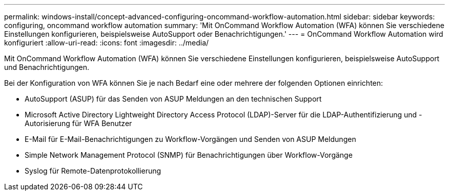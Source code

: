 ---
permalink: windows-install/concept-advanced-configuring-oncommand-workflow-automation.html 
sidebar: sidebar 
keywords: configuring, oncommand workflow automation 
summary: 'Mit OnCommand Workflow Automation (WFA) können Sie verschiedene Einstellungen konfigurieren, beispielsweise AutoSupport oder Benachrichtigungen.' 
---
= OnCommand Workflow Automation wird konfiguriert
:allow-uri-read: 
:icons: font
:imagesdir: ../media/


[role="lead"]
Mit OnCommand Workflow Automation (WFA) können Sie verschiedene Einstellungen konfigurieren, beispielsweise AutoSupport und Benachrichtigungen.

Bei der Konfiguration von WFA können Sie je nach Bedarf eine oder mehrere der folgenden Optionen einrichten:

* AutoSupport (ASUP) für das Senden von ASUP Meldungen an den technischen Support
* Microsoft Active Directory Lightweight Directory Access Protocol (LDAP)-Server für die LDAP-Authentifizierung und -Autorisierung für WFA Benutzer
* E-Mail für E-Mail-Benachrichtigungen zu Workflow-Vorgängen und Senden von ASUP Meldungen
* Simple Network Management Protocol (SNMP) für Benachrichtigungen über Workflow-Vorgänge
* Syslog für Remote-Datenprotokollierung

